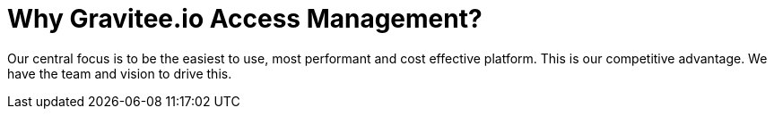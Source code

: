 = Why Gravitee.io Access Management?
:page-sidebar: am_3_x_sidebar
:page-permalink: am/current/am_overview_why.html
:page-folder: am/overview
:page-toc: false
:page-layout: am

Our central focus is to be the easiest to use, most performant and cost effective platform. This is our
competitive advantage. We have the team and vision to drive this.
